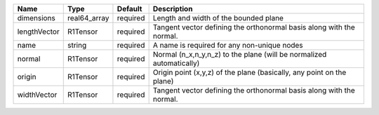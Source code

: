 

============ ============ ======== ===================================================================== 
Name         Type         Default  Description                                                           
============ ============ ======== ===================================================================== 
dimensions   real64_array required Length and width of the bounded plane                                 
lengthVector R1Tensor     required Tangent vector defining the orthonormal basis along with the normal.  
name         string       required A name is required for any non-unique nodes                           
normal       R1Tensor     required Normal (n_x,n_y,n_z) to the plane (will be normalized automatically)  
origin       R1Tensor     required Origin point (x,y,z) of the plane (basically, any point on the plane) 
widthVector  R1Tensor     required Tangent vector defining the orthonormal basis along with the normal.  
============ ============ ======== ===================================================================== 


